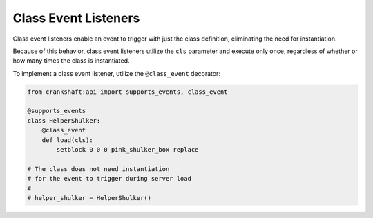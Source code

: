Class Event Listeners
=====================

Class event listeners enable an event to trigger with just the class definition, eliminating the need for instantiation.

Because of this behavior, class event listeners utilize the ``cls`` parameter and execute only once, regardless of whether or how many times the class is instantiated.

To implement a class event listener, utilize the ``@class_event`` decorator:

.. code-block:: python

    from crankshaft:api import supports_events, class_event

    @supports_events
    class HelperShulker:
        @class_event
        def load(cls):
            setblock 0 0 0 pink_shulker_box replace

    # The class does not need instantiation
    # for the event to trigger during server load
    #
    # helper_shulker = HelperShulker()   
